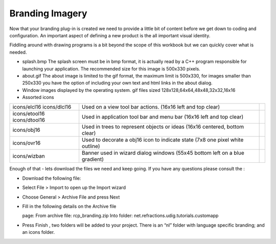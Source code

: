 Branding Imagery
================

Now that your branding plug-in is created we need to provide a little bit of content before we get down to coding and configuration. An important aspect of defining a new product is the all important visual identity.

Fiddling around with drawing programs is a bit beyond the scope of this workbook but we can quickly cover what is needed.

* splash.bmp
  |20000007000033AE000021145DBD48E0_svm|
  The splash screen must be in bmp format, it is actually read by a C++ program responsible for launching your application. The recommended size for this image is 500x330 pixels.


* about.gif
  |2000000700000B100000108A9DCD022D_svm|
  The about image is limited to the gif format, the maximum limit is 500x330, for images smaller than 250x330 you have the option of including your own text and html links in the about dialog.


* Window images displayed by the operating system.
  |2000000700000D3C00000D3C160AD700_svm|
  |200000070000069E0000069EA8EDE6C0_svm|
  |20000007000004F7000004F7E3C2B0BA_svm|
  |200000070000035000000350E0540BF5_svm|
  |20000007000001C3000001C3DDC23CD8_svm|
  gif files sized 128x128,64x64,48x48,32x32,16x16


* Assorted icons


+---------------+-------------------------------------------------+--+
| icons/elcl16  | Used on a view tool bar actions.                |  |
| icons/dlcl16  | (16x16 left and top clear)                      |  |
|               |                                                 |  |
+---------------+-------------------------------------------------+--+
| icons/etool16 | Used in application tool bar and menu bar       |  |
| icons/dtool16 | (16x16 left and top clear)                      |  |
|               |                                                 |  |
+---------------+-------------------------------------------------+--+
| icons/obj16   | Used in trees to represent objects or ideas     |  |
|               | (16x16 centered, bottom clear)                  |  |
|               |                                                 |  |
+---------------+-------------------------------------------------+--+
| icons/ovr16   | Used to decorate a obj16 icon to indicate state |  |
|               | (7x8 one pixel white outline)                   |  |
|               |                                                 |  |
+---------------+-------------------------------------------------+--+
| icons/wizban  | Banner used in wizard dialog windows            |  |
|               | (55x45 bottom left on a blue gradient)          |  |
|               |                                                 |  |
+---------------+-------------------------------------------------+--+

Enough of that - lets download the files we need and keep going. If you have any questions please consult the
:

* Download the following file:


* Select
  File > Import
  to open up the Import wizard


* Choose
  General > Archive File
  and press
  Next
  |100000000000021F000001C065E7981C_png|


* Fill in the following details on the
  Archive file

  page:
  From archive file:
  rcp_branding.zip
  Into folder:
  net.refractions.udig.tutorials.customapp
  |100000000000021F000002267C4B4FA7_png|


* Press
  Finish
  , two folders will be added to your project. There is an “nl” folder with language specific branding; and an icons folder.


.. |2000000700000D3C00000D3C160AD700_svm| image:: images/2000000700000D3C00000D3C160AD700.svm
    :width: 3.388cm
    :height: 3.388cm


.. |20000007000004F7000004F7E3C2B0BA_svm| image:: images/20000007000004F7000004F7E3C2B0BA.svm
    :width: 1.272cm
    :height: 1.272cm


.. |100000000000021F000001C065E7981C_png| image:: images/100000000000021F000001C065E7981C.png
    :width: 8.62cm
    :height: 7.11cm


.. |2000000700000B100000108A9DCD022D_svm| image:: images/2000000700000B100000108A9DCD022D.svm
    :width: 1.981cm
    :height: 2.96cm


.. |20000007000033AE000021145DBD48E0_svm| image:: images/20000007000033AE000021145DBD48E0.svm
    :width: 9.26cm
    :height: 5.93cm


.. |100000000000021F000002267C4B4FA7_png| image:: images/100000000000021F000002267C4B4FA7.png
    :width: 8.62cm
    :height: 8.729cm


.. |20000007000001C3000001C3DDC23CD8_svm| image:: images/20000007000001C3000001C3DDC23CD8.svm
    :width: 0.452cm
    :height: 0.452cm


.. |200000070000069E0000069EA8EDE6C0_svm| image:: images/200000070000069E0000069EA8EDE6C0.svm
    :width: 1.693cm
    :height: 1.693cm


.. |200000070000035000000350E0540BF5_svm| image:: images/200000070000035000000350E0540BF5.svm
    :width: 0.848cm
    :height: 0.848cm

